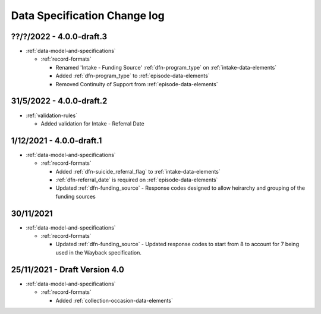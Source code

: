 .. _data_spec_changelog:

Data Specification Change log
=============================

??/?/2022 - 4.0.0-draft.3
-------------------------

* :ref:`data-model-and-specifications`

  * :ref:`record-formats`

    * Renamed 'Intake - Funding Source' :ref:`dfn-program_type` on :ref:`intake-data-elements`
    * Added :ref:`dfn-program_type` to :ref:`episode-data-elements`
    * Removed Continuity of Support from :ref:`episode-data-elements`

31/5/2022 - 4.0.0-draft.2
-------------------------

* :ref:`validation-rules`

  * Added validation for Intake - Referral Date

1/12/2021 - 4.0.0-draft.1
-------------------------

* :ref:`data-model-and-specifications`

  * :ref:`record-formats`

    * Added :ref:`dfn-suicide_referral_flag` to :ref:`intake-data-elements`
    * :ref:`dfn-referral_date` is required on :ref:`episode-data-elements`
    * Updated :ref:`dfn-funding_source` - Response codes designed to allow
      heirarchy and grouping of the funding sources

30/11/2021
----------

* :ref:`data-model-and-specifications`

  * :ref:`record-formats`

    * Updated :ref:`dfn-funding_source` - Updated response codes to start from 8
      to account for 7 being used in the Wayback specification.

25/11/2021 - Draft Version 4.0
------------------------------

* :ref:`data-model-and-specifications`

  * :ref:`record-formats`

    * Added :ref:`collection-occasion-data-elements`
